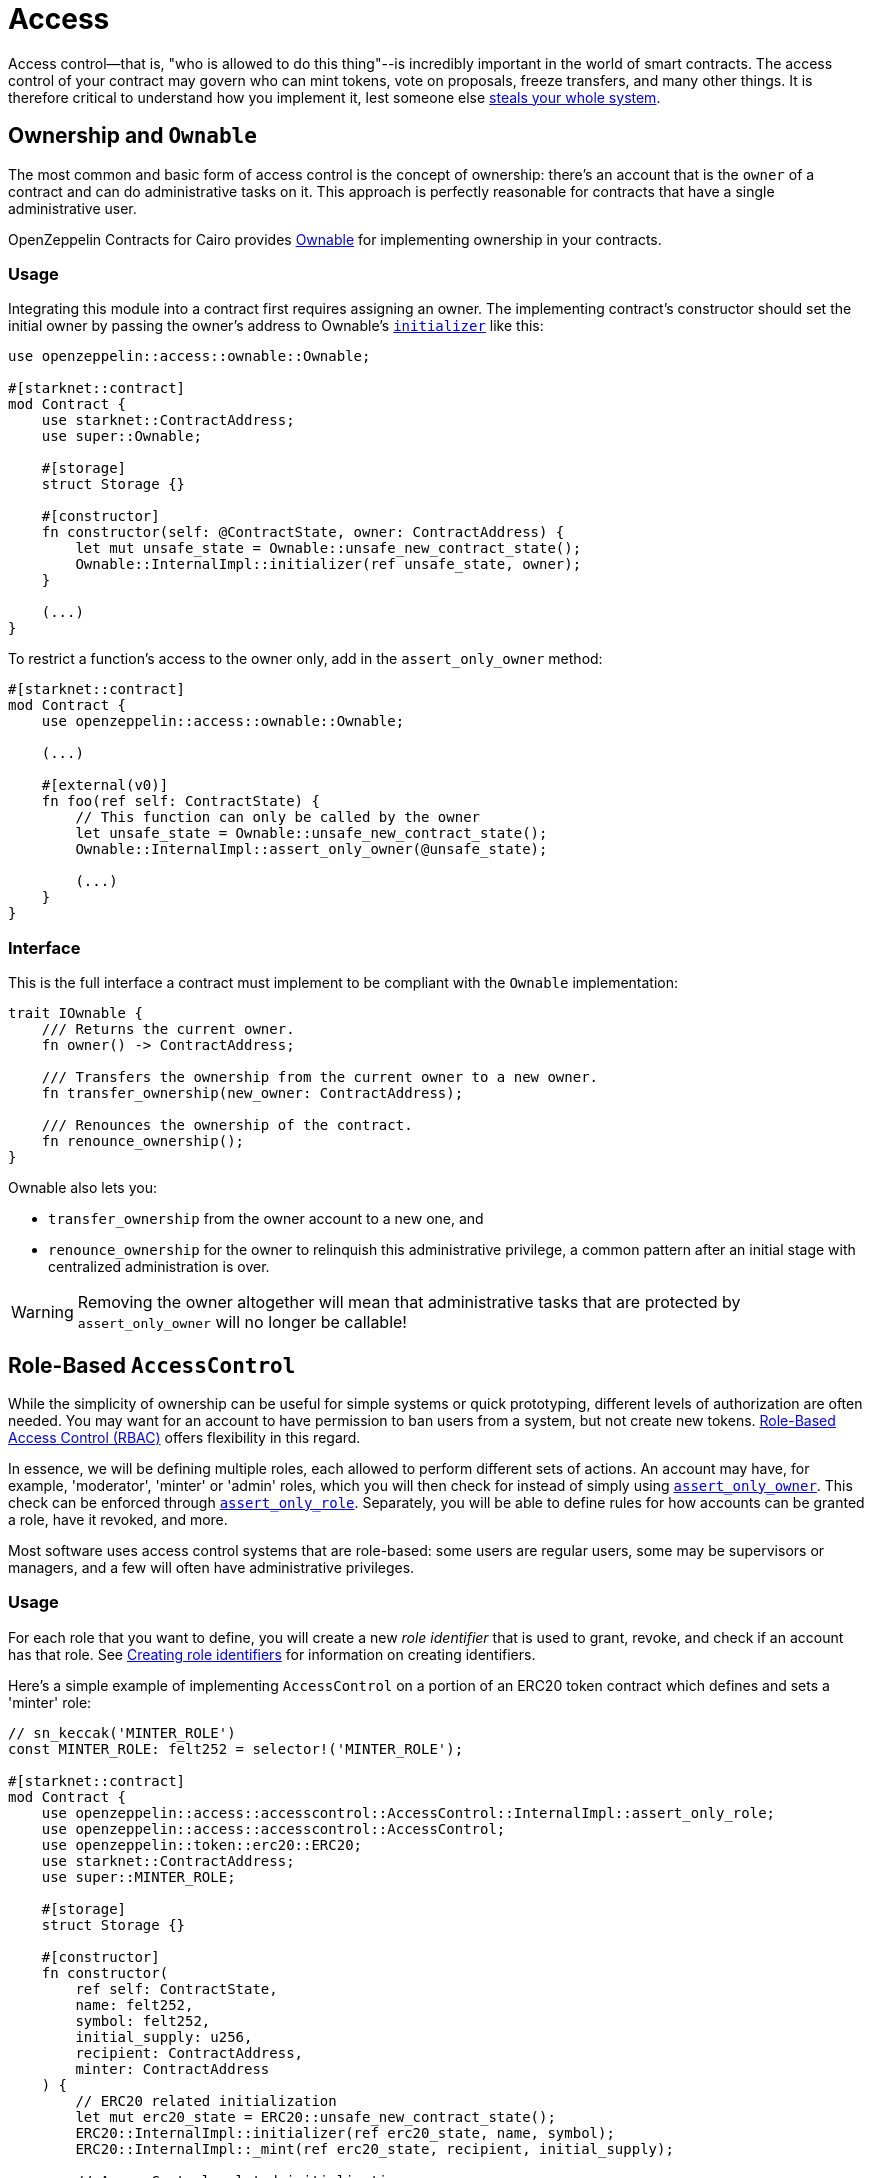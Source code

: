 :ownable-cairo: link:https://github.com/OpenZeppelin/cairo-contracts/blob/cairo-2/src/access/ownable/ownable.cairo[Ownable]
:sn_keccak: https://docs.starknet.io/documentation/architecture_and_concepts/Cryptography/hash-functions/#starknet_keccak[sn_keccak]
:extensibility-pattern: xref:extensibility.adoc#the_pattern

= Access

Access control--that is, "who is allowed to do this thing"--is incredibly important in the world of smart contracts.
The access control of your contract may govern who can mint tokens, vote on proposals, freeze transfers, and many other things.
It is therefore critical to understand how you implement it, lest someone else
https://blog.openzeppelin.com/on-the-parity-wallet-multisig-hack-405a8c12e8f7/[steals your whole system].

== Ownership and `Ownable`

The most common and basic form of access control is the concept of ownership: there's an account that is the `owner`
of a contract and can do administrative tasks on it.
This approach is perfectly reasonable for contracts that have a single administrative user.

OpenZeppelin Contracts for Cairo provides {ownable-cairo} for implementing ownership in your contracts.

=== Usage

Integrating this module into a contract first requires assigning an owner.
The implementing contract's constructor should set the initial owner by passing the owner's address to Ownable's
xref:/api/access.adoc#AccessControl-initializer[`initializer`] like this:

[,javascript]
----
use openzeppelin::access::ownable::Ownable;

#[starknet::contract]
mod Contract {
    use starknet::ContractAddress;
    use super::Ownable;

    #[storage]
    struct Storage {}

    #[constructor]
    fn constructor(self: @ContractState, owner: ContractAddress) {
        let mut unsafe_state = Ownable::unsafe_new_contract_state();
        Ownable::InternalImpl::initializer(ref unsafe_state, owner);
    }

    (...)
}
----

To restrict a function's access to the owner only, add in the `assert_only_owner` method:

[,javascript]
----
#[starknet::contract]
mod Contract {
    use openzeppelin::access::ownable::Ownable;

    (...)

    #[external(v0)]
    fn foo(ref self: ContractState) {
        // This function can only be called by the owner
        let unsafe_state = Ownable::unsafe_new_contract_state();
        Ownable::InternalImpl::assert_only_owner(@unsafe_state);

        (...)
    }
}
----

=== Interface

This is the full interface a contract must implement to be compliant with the `Ownable` implementation:

[,javascript]
----
trait IOwnable {
    /// Returns the current owner.
    fn owner() -> ContractAddress;

    /// Transfers the ownership from the current owner to a new owner.
    fn transfer_ownership(new_owner: ContractAddress);

    /// Renounces the ownership of the contract.
    fn renounce_ownership();
}
----

Ownable also lets you:

- `transfer_ownership` from the owner account to a new one, and
- `renounce_ownership` for the owner to relinquish this administrative privilege, a common pattern
after an initial stage with centralized administration is over.

WARNING: Removing the owner altogether will mean that administrative tasks that are protected by `assert_only_owner`
will no longer be callable!

== Role-Based `AccessControl`

While the simplicity of ownership can be useful for simple systems or quick prototyping, different levels of
authorization are often needed. You may want for an account to have permission to ban users from a system, but not
create new tokens. https://en.wikipedia.org/wiki/Role-based_access_control[Role-Based Access Control (RBAC)] offers
flexibility in this regard.

In essence, we will be defining multiple roles, each allowed to perform different sets of actions.
An account may have, for example, 'moderator', 'minter' or 'admin' roles, which you will then check for
instead of simply using xref:/api/access.adoc#Ownable-assert_only_owner[`assert_only_owner`]. This check can be enforced through xref:/api/access.adoc#AccessControl-assert_only_role[`assert_only_role`].
Separately, you will be able to define rules for how accounts can be granted a role, have it revoked, and more.

Most software uses access control systems that are role-based: some users are regular users, some may be supervisors
or managers, and a few will often have administrative privileges.

=== Usage

For each role that you want to define, you will create a new _role identifier_ that is used to grant, revoke, and
check if an account has that role. See xref:#creating_role_identifiers[Creating role identifiers] for information
on creating identifiers.

Here's a simple example of implementing `AccessControl` on a portion of an ERC20 token contract which defines
and sets a 'minter' role:

[,javascript]
----
// sn_keccak('MINTER_ROLE')
const MINTER_ROLE: felt252 = selector!('MINTER_ROLE');

#[starknet::contract]
mod Contract {
    use openzeppelin::access::accesscontrol::AccessControl::InternalImpl::assert_only_role;
    use openzeppelin::access::accesscontrol::AccessControl;
    use openzeppelin::token::erc20::ERC20;
    use starknet::ContractAddress;
    use super::MINTER_ROLE;

    #[storage]
    struct Storage {}

    #[constructor]
    fn constructor(
        ref self: ContractState,
        name: felt252,
        symbol: felt252,
        initial_supply: u256,
        recipient: ContractAddress,
        minter: ContractAddress
    ) {
        // ERC20 related initialization
        let mut erc20_state = ERC20::unsafe_new_contract_state();
        ERC20::InternalImpl::initializer(ref erc20_state, name, symbol);
        ERC20::InternalImpl::_mint(ref erc20_state, recipient, initial_supply);

        // AccessControl related initialization
        let mut access_state = AccessControl::unsafe_new_contract_state();
        AccessControl::InternalImpl::initializer(ref access_state);
        AccessControl::InternalImpl::_grant_role(
            ref access_state,
            MINTER_ROLE,
            minter
        );
    }

    // This function can only be called by a minter
    #[external(v0)]
    fn mint(ref self: ContractState, recipient: ContractAddress, amount: u256) {
        let access_state = AccessControl::unsafe_new_contract_state();
        assert_only_role(@access_state, MINTER_ROLE);

        let mut erc20_state = AccessControl::unsafe_new_contract_state();
        ERC20::InternalImpl::_mint(ref erc20_state, recipient, amount);
    }
}
----

CAUTION: Make sure you fully understand how xref:api/access.adoc#AccessControl[AccessControl] works before
using it on your system, or copy-pasting the examples from this guide.

While clear and explicit, this isn't anything we wouldn't have been able to achieve with
xref:api/access.adoc#Ownable[Ownable]. Where `AccessControl` shines the most is in scenarios where granular
permissions are required, which can be implemented by defining _multiple_ roles.

Let's augment our ERC20 token example by also defining a 'burner' role, which lets accounts destroy tokens:

[,javascript]
----
const MINTER_ROLE: felt252 = selector!('MINTER_ROLE');
const BURNER_ROLE: felt252 = selector!('BURNER_ROLE');

#[starknet::contract]
mod Contract {
    use openzeppelin::access::accesscontrol::AccessControl::InternalImpl::assert_only_role;
    use openzeppelin::access::accesscontrol::AccessControl;
    use openzeppelin::token::erc20::ERC20;
    use starknet::ContractAddress;
    use super::{MINTER_ROLE, BURNER_ROLE};

    #[storage]
    struct Storage {}

    #[constructor]
    fn constructor(
        ref self: ContractState,
        name: felt252,
        symbol: felt252,
        initial_supply: u256,
        recipient: ContractAddress,
        minter: ContractAddress,
        burner: ContractAddress
    ) {
        // ERC20 related initialization
        let mut erc20_state = ERC20::unsafe_new_contract_state();
        ERC20::InternalImpl::initializer(ref erc20_state, name, symbol);
        ERC20::InternalImpl::_mint(ref erc20_state, recipient, initial_supply);

        // AccessControl related initialization
        let mut access_state = AccessControl::unsafe_new_contract_state();
        AccessControl::InternalImpl::initializer(ref access_state);
        AccessControl::InternalImpl::_grant_role(
            ref access_state,
            MINTER_ROLE,
            minter
        );
        AccessControl::InternalImpl::_grant_role(
            ref access_state,
            BURNER_ROLE,
            burner
        );
    }


    // This function can only be called by a minter
    #[external(v0)]
    fn mint(ref self: ContractState, recipient: ContractAddress, amount: u256) {
        let access_state = AccessControl::unsafe_new_contract_state();
        assert_only_role(@access_state, MINTER_ROLE);

        let mut erc20_state = AccessControl::unsafe_new_contract_state();
        ERC20::InternalImpl::_mint(ref erc20_state, recipient, amount);
    }

    // This function can only be called by a burner
    #[external(v0)]
    fn burn(ref self: ContractState, account: ContractAddress, amount: u256) {
        let access_state = AccessControl::unsafe_new_contract_state();
        assert_only_role(@access_state, BURNER_ROLE);

        let mut erc20_state = AccessControl::unsafe_new_contract_state();
        ERC20::InternalImpl::_burn(ref erc20_state, account, amount);
    }
}
----

So clean!
By splitting concerns this way, more granular levels of permission may be implemented than were possible with the
simpler ownership approach to access control. Limiting what each component of a system is able to do is known
as the https://en.wikipedia.org/wiki/Principle_of_least_privilege[principle of least privilege], and is a good
security practice. Note that each account may still have more than one role, if so desired.

=== Granting and revoking roles

The ERC20 token example above uses xref:api/access.adoc#AccessControl-_grant_role[`_grant_role`],
an `internal` function that is useful when programmatically assigning
roles (such as during construction). But what if we later want to grant the 'minter' role to additional accounts?

By default, *accounts with a role cannot grant it or revoke it from other accounts*: all having a role does is making
the xref:api/access.adoc#AccessControl-assert_only_role[`assert_only_role`] check pass. To grant and revoke roles dynamically, you will need help from the role's _admin_.

Every role has an associated admin role, which grants permission to call the 
xref:api/access.adoc#AccessControl-grant_role[`grant_role`] and 
xref:api/access.adoc#AccessControl-revoke_role[`revoke_role`] functions.
A role can be granted or revoked by using these if the calling account has the corresponding admin role.
Multiple roles may have the same admin role to make management easier.
A role's admin can even be the same role itself, which would cause accounts with that role to be able
to also grant and revoke it.

This mechanism can be used to create complex permissioning structures resembling organizational charts, but it also
provides an easy way to manage simpler applications. `AccessControl` includes a special role with the role identifier
of `0`, called `DEFAULT_ADMIN_ROLE`, which acts as the *default admin role for all roles*.
An account with this role will be able to manage any other role, unless 
xref:api/access.adoc#AccessControl-_set_role_admin[`_set_role_admin`] is used to select a new admin role.

Let's take a look at the ERC20 token example, this time taking advantage of the default admin role:

[,javascript]
----
const MINTER_ROLE: felt252 = selector!('MINTER_ROLE');
const BURNER_ROLE: felt252 = selector!('BURNER_ROLE');

#[starknet::contract]
mod Contract {
    use openzeppelin::access::accesscontrol::AccessControl::InternalImpl::assert_only_role;
    use openzeppelin::access::accesscontrol::AccessControl;
    use openzeppelin::access::accesscontrol::DEFAULT_ADMIN_ROLE;
    use openzeppelin::token::erc20::ERC20;
    use starknet::ContractAddress;
    use super::{MINTER_ROLE, BURNER_ROLE};

    #[storage]
    struct Storage {}

    #[constructor]
    fn constructor(
        ref self: ContractState,
        name: felt252,
        symbol: felt252,
        initial_supply: u256,
        recipient: ContractAddress,
        admin: ContractAddress
    ) {
        // ERC20 related initialization
        let mut erc20_state = ERC20::unsafe_new_contract_state();
        ERC20::InternalImpl::initializer(ref erc20_state, name, symbol);
        ERC20::InternalImpl::_mint(ref erc20_state, recipient, initial_supply);

        // AccessControl related initialization
        let mut access_state = AccessControl::unsafe_new_contract_state();
        AccessControl::InternalImpl::initializer(ref access_state);
        AccessControl::InternalImpl::_grant_role(
            ref access_state,
            DEFAULT_ADMIN_ROLE,
            admin
        );
    }

    // This function can only be called by a minter
    #[external(v0)]
    fn mint(ref self: ContractState, recipient: ContractAddress, amount: u256) {
        let access_state = AccessControl::unsafe_new_contract_state();
        assert_only_role(@access_state, MINTER_ROLE);

        let mut erc20_state = AccessControl::unsafe_new_contract_state();
        ERC20::InternalImpl::_mint(ref erc20_state, recipient, amount);
    }

    // This function can only be called by a burner
    #[external(v0)]
    fn burn(ref self: ContractState, account: ContractAddress, amount: u256) {
        let access_state = AccessControl::unsafe_new_contract_state();
        assert_only_role(@access_state, BURNER_ROLE);

        let mut erc20_state = AccessControl::unsafe_new_contract_state();
        ERC20::InternalImpl::_burn(ref erc20_state, account, amount);
    }

    // These function can only be called by the roles' admin
    #[external(v0)]
    fn grant_role(ref self: ContractState, role: felt252, account: ContractAddress) {
        let mut unsafe_state = AccessControl::unsafe_new_contract_state();
        AccessControl::AccessControlImpl::grant_role(ref unsafe_state, role, account);
    }
    #[external(v0)]
    fn revoke_role(ref self: ContractState, role: felt252, account: ContractAddress) {
        let mut unsafe_state = AccessControl::unsafe_new_contract_state();
        AccessControl::AccessControlImpl::revoke_role(ref unsafe_state, role, account);
    }
}
----

Note that, unlike the previous examples, no accounts are granted the 'minter' or 'burner' roles.
However, because those roles' admin role is the default admin role, and that role was granted to the 'admin', that
same account can call `grant_role` to give minting or burning permission, and `revoke_role` to remove it.

Dynamic role allocation is often a desirable property, for example in systems where trust in a participant may vary
over time. It can also be used to support use cases such as https://en.wikipedia.org/wiki/Know_your_customer[KYC],
where the list of role-bearers may not be known up-front, or may be prohibitively expensive to include in a single transaction.

=== Creating role identifiers

In the Solidity implementation of AccessControl, contracts generally refer to the
https://docs.soliditylang.org/en/latest/units-and-global-variables.html?highlight=keccak256#mathematical-and-cryptographic-functions[keccak256 hash]
of a role as the role identifier.

For example:

[,javascript]
----
bytes32 public constant SOME_ROLE = keccak256("SOME_ROLE")
----

These identifiers take up 32 bytes (256 bits).

Cairo field elements (`felt252`) store a maximum of 252 bits.
With this discrepancy, this library maintains an agnostic stance on how contracts should create identifiers.
Some ideas to consider:

* Use {sn_keccak} instead.
* Use Cairo friendly hashing algorithms like Poseidon, which are implemented in the
https://github.com/starkware-libs/cairo/blob/main/corelib/src/poseidon.cairo[Cairo corelib].

TIP: The `selector!` macro can be used to compute {sn_keccak} in Cairo.

=== Interface

This is the full interface a contract must implement to be compliant with the `AccessControl` implementation:

[,javascript]
----
trait IAccessControl {
    /// Returns whether the account has the role or not.
    fn has_role(role: felt252, account: ContractAddress) -> bool;

    /// Returns the adming role that controls `role`.
    fn get_role_admin(role: felt252) -> felt252;

    /// Grants `role` to `account`.
    fn grant_role(role: felt252, account: ContractAddress);

    /// Revokes `role` from `account`.
    fn revoke_role(role: felt252, account: ContractAddress);

    /// Revokes `role` from self.
    fn renounce_role(role: felt252, account: ContractAddress);
}
----

`AccessControl` also lets you `renounce_role` from the calling account.
The method expects an account as input as an extra security measure, to ensure you are
not renuncing a role from an unintended account.
